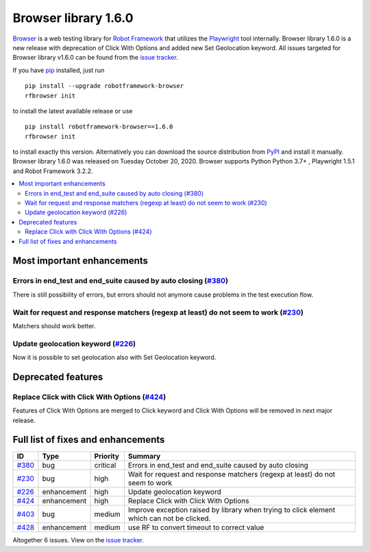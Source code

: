 =====================
Browser library 1.6.0
=====================


.. default-role:: code


Browser_ is a web testing library for `Robot Framework`_ that utilizes
the Playwright_ tool internally. Browser library 1.6.0 is a new release with
deprecation of Click With Options and added new Set Geolocation keyword.
All issues targeted for Browser library v1.6.0 can be found
from the `issue tracker`_.

If you have pip_ installed, just run
::
   pip install --upgrade robotframework-browser
   rfbrowser init
to install the latest available release or use
::
   pip install robotframework-browser==1.6.0
   rfbrowser init

to install exactly this version. Alternatively you can download the source
distribution from PyPI_ and install it manually.
Browser library 1.6.0 was released on Tuesday October 20, 2020. Browser supports
Python Python 3.7+ , Playwright 1.5.1 and Robot Framework 3.2.2.

.. _Robot Framework: http://robotframework.org
.. _Browser: https://github.com/MarketSquare/robotframework-browser
.. _Playwright: https://github.com/microsoft/playwright
.. _pip: http://pip-installer.org
.. _PyPI: https://pypi.python.org/pypi/robotframework-browser
.. _issue tracker: https://github.com/MarketSquare/robotframework-browser/milestones%3Av1.6.0


.. contents::
   :depth: 2
   :local:

Most important enhancements
===========================

Errors in end_test and end_suite caused by auto closing (`#380`_)
-----------------------------------------------------------------
There is still possibility of errors, but errors should not anymore
cause problems in the test execution flow.

Wait for request and response matchers (regexp at least) do not seem to work (`#230`_)
--------------------------------------------------------------------------------------
Matchers should work better.

Update geolocation keyword (`#226`_)
------------------------------------
Now it is possible to set geolocation also with Set Geolocation keyword.

Deprecated features
===================

Replace Click with Click With Options (`#424`_)
-----------------------------------------------
Features of Click With Options are merged to Click keyword
and Click With Options will be removed in next major release.

Full list of fixes and enhancements
===================================

.. list-table::
    :header-rows: 1

    * - ID
      - Type
      - Priority
      - Summary
    * - `#380`_
      - bug
      - critical
      - Errors in end_test and end_suite caused by auto closing
    * - `#230`_
      - bug
      - high
      - Wait for request and response matchers (regexp at least) do not seem to work
    * - `#226`_
      - enhancement
      - high
      - Update geolocation keyword
    * - `#424`_
      - enhancement
      - high
      - Replace Click with Click With Options
    * - `#403`_
      - bug
      - medium
      - Improve exception raised by library when trying to click element which can not be clicked.
    * - `#428`_
      - enhancement
      - medium
      - use RF to convert timeout to correct value

Altogether 6 issues. View on the `issue tracker <https://github.com/MarketSquare/robotframework-browser/issues?q=milestone%3Av1.6.0>`__.

.. _#380: https://github.com/MarketSquare/robotframework-browser/issues/380
.. _#230: https://github.com/MarketSquare/robotframework-browser/issues/230
.. _#226: https://github.com/MarketSquare/robotframework-browser/issues/226
.. _#424: https://github.com/MarketSquare/robotframework-browser/issues/424
.. _#403: https://github.com/MarketSquare/robotframework-browser/issues/403
.. _#428: https://github.com/MarketSquare/robotframework-browser/issues/428
